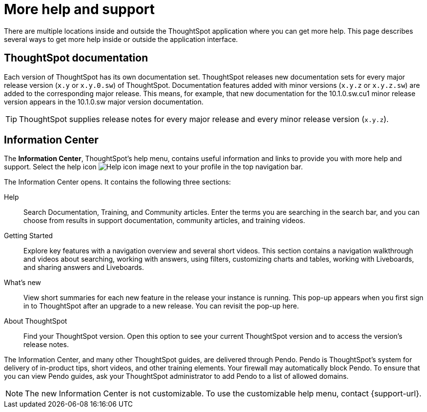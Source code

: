 = More help and support
:last_updated: 05/10/2022
:page-aliases: /release/help-center.adoc, /end-user/help-center/what-you-can-find-in-the-help-center.adoc
:linkattrs:
:experimental:
:description: This page describes several ways to get more help inside or outside the application interface.
:jira: SCAL-251963


There are multiple locations inside and outside the ThoughtSpot application where you can get more help.
This page describes several ways to get more help inside or outside the application interface.

== ThoughtSpot documentation

Each version of ThoughtSpot has its own documentation set.
ThoughtSpot releases new documentation sets for every major release version (`x.y` or `x.y.0.sw`) of ThoughtSpot.
Documentation features added with minor versions (`x.y.z` or `x.y.z.sw`) are added to the corresponding major release.
This means, for example, that new documentation for the 10.1.0.sw.cu1 minor release version appears in the 10.1.0.sw major version documentation.

TIP: ThoughtSpot supplies release notes for every major release and every minor release version (`x.y.z`).

== Information Center

The *Information Center*, ThoughtSpot’s help menu, contains useful information and links to provide you with more help and support. Select the help icon image:icon-help-10px.png[Help icon image] next to your profile in the top navigation bar.

The Information Center opens. It contains the following three sections:

Help:: Search Documentation, Training, and Community articles. Enter the terms you are searching in the search bar, and you can choose from results in support documentation, community articles, and training videos.


Getting Started::
Explore key features with a navigation overview and several short videos. This section contains a navigation walkthrough and  videos about searching, working with answers, using filters, customizing charts and tables, working with Liveboards, and sharing answers and Liveboards.

//Tutorials::
//View several longer, more in-depth tutorials on how to use specific aspects of the product. This section contains in-depth videos about joins, worksheets, and formulas.

What's new::
View short summaries for each new feature in the release your instance is running. This pop-up appears when you first sign in to ThoughtSpot after an upgrade to a new release. You can revisit the pop-up here.

//Get Help::
//Get in-depth help from ThoughtSpot experts in the ThoughtSpot community and documentation. You can also find the release version for your ThoughtSpot environment, and a link to the release notes for that version.

About ThoughtSpot:: Find your ThoughtSpot version. Open this option to see your current ThoughtSpot version and to access the version's release notes.

The Information Center, and many other ThoughtSpot guides, are delivered through Pendo. Pendo is ThoughtSpot's system for delivery of in-product tips, short videos, and other training elements. Your firewall may automatically block Pendo. To ensure that you can view Pendo guides, ask your ThoughtSpot administrator to add Pendo to a list of allowed domains.

NOTE: The new Information Center is not customizable. To use the customizable help menu, contact {support-url}.
